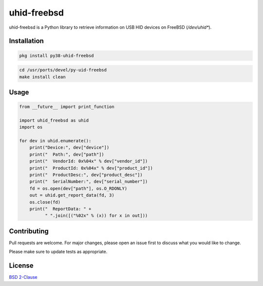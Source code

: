 ==============
 uhid-freebsd
==============

uhid-freebsd is a Python library to retrieve information on USB HID devices
on FreeBSD (`/dev/uhid*`).


Installation
------------

.. code-block:: bash

   pkg install py38-uhid-freebsd

.. code-block:: bash

   cd /usr/ports/devel/py-uid-freebsd
   make install clean


Usage
-----

.. code-block:: python

   from __future__ import print_function

   import uhid_freebsd as uhid
   import os

   for dev in uhid.enumerate():
       print("Device:", dev["device"])
       print("  Path:", dev["path"])
       print("  VendorId: 0x%04x" % dev["vendor_id"])
       print("  ProductId: 0x%04x" % dev["product_id"])
       print("  ProductDesc:", dev["product_desc"])
       print("  SerialNumber:", dev["serial_number"])
       fd = os.open(dev["path"], os.O_RDONLY)
       out = uhid.get_report_data(fd, 3)
       os.close(fd)
       print("  ReportData: " +
             " ".join([("%02x" % (x)) for x in out]))


Contributing
------------

Pull requests are welcome.  For major changes, please open an issue first to
discuss what you would like to change.

Please make sure to update tests as appropriate.

License
-------
`BSD 2-Clause <https://choosealicense.com/licenses/bsd-2-clause/>`__
